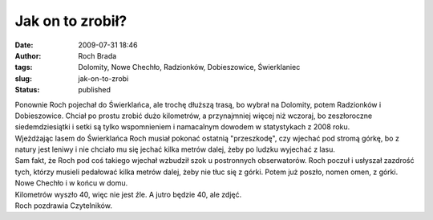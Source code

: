 Jak on to zrobił?
#################
:date: 2009-07-31 18:46
:author: Roch Brada
:tags: Dolomity, Nowe Chechło, Radzionków, Dobieszowice, Świerklaniec
:slug: jak-on-to-zrobi
:status: published

| Ponownie Roch pojechał do Świerklańca, ale trochę dłuższą trasą, bo wybrał na Dolomity, potem Radzionków i Dobieszowice. Chciał po prostu zrobić dużo kilometrów, a przynajmniej więcej niż wczoraj, bo zeszłoroczne siedemdziesiątki i setki są tylko wspomnieniem i namacalnym dowodem w statystykach z 2008 roku.
| Wjeżdżając lasem do Świerklańca Roch musiał pokonać ostatnią "przeszkodę", czy wjechać pod stromą górkę, bo z natury jest leniwy i nie chciało mu się jechać kilka metrów dalej, żeby po ludzku wyjechać z lasu.
| Sam fakt, że Roch pod coś takiego wjechał wzbudził szok u postronnych obserwatorów. Roch poczuł i usłyszał zazdrość tych, którzy musieli pedałować kilka metrów dalej, żeby nie tłuc się z górki. Potem już poszło, nomen omen, z górki. Nowe Chechło i w końcu w domu.
| Kilometrów wyszło 40, więc nie jest źle. A jutro będzie 40, ale zdjęć.
| Roch pozdrawia Czytelników.
